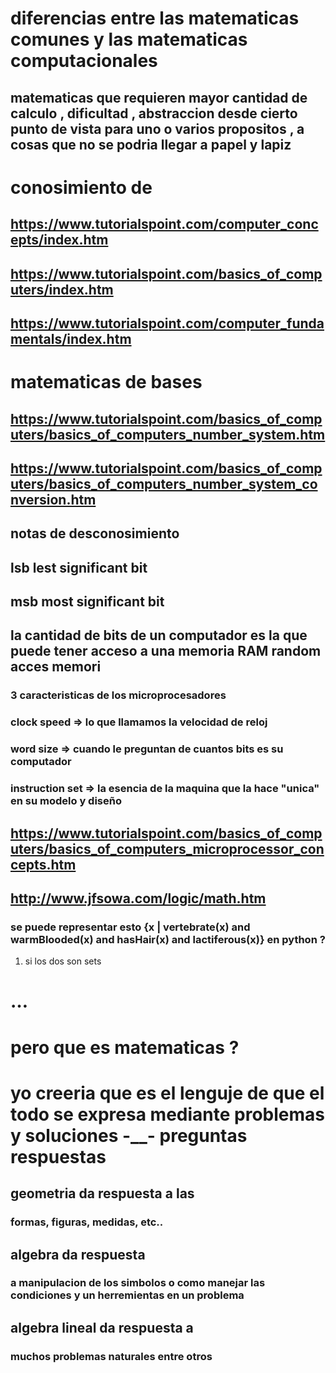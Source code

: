 * diferencias entre las matematicas comunes y las matematicas computacionales
** matematicas que requieren mayor cantidad de calculo , dificultad , abstraccion desde cierto punto de vista para uno o varios propositos , a cosas que no se podria llegar a papel y lapiz
*  conosimiento de 
** https://www.tutorialspoint.com/computer_concepts/index.htm
** https://www.tutorialspoint.com/basics_of_computers/index.htm
** https://www.tutorialspoint.com/computer_fundamentals/index.htm
* matematicas de bases
** https://www.tutorialspoint.com/basics_of_computers/basics_of_computers_number_system.htm
** https://www.tutorialspoint.com/basics_of_computers/basics_of_computers_number_system_conversion.htm
** notas de desconosimiento
** lsb lest significant bit
** msb most significant bit
** la cantidad de bits de un computador es la que puede tener acceso a una memoria RAM random acces memori
*** 3 caracteristicas de los microprocesadores
*** clock speed => lo que llamamos la velocidad de reloj
*** word size => cuando le preguntan de cuantos bits es su computador
*** instruction set => la esencia de la maquina que la hace "unica" en su modelo y diseño
** https://www.tutorialspoint.com/basics_of_computers/basics_of_computers_microprocessor_concepts.htm
** http://www.jfsowa.com/logic/math.htm
*** se puede representar esto {x | vertebrate(x) and warmBlooded(x) and hasHair(x) and lactiferous(x)}  en python  ?
****  si los dos son sets
* ...
* pero que es matematicas ?
* yo creeria que es el lenguje de que el todo se expresa mediante problemas y soluciones -__- preguntas respuestas
** geometria da respuesta a las 
*** formas, figuras, medidas, etc.. 
** algebra da respuesta
***  a  manipulacion de los simbolos o como manejar las condiciones y un herremientas en un problema
** algebra lineal da respuesta a
*** muchos problemas naturales entre otros
